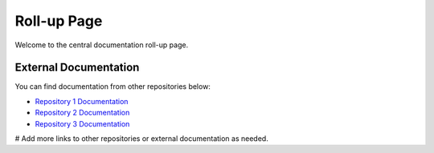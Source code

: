 Roll-up Page
============

Welcome to the central documentation roll-up page.

External Documentation
----------------------

You can find documentation from other repositories below:

* `Repository 1 Documentation <https://github.com/salt-extensions/saltext-azurerm/docs/_build/html/>`_
* `Repository 2 Documentation <https://github.com/salt-extensions/saltext-prometheus/docs/_build/html/>`_
* `Repository 3 Documentation <https://github.com/M3GH4NN/dummy-repo/docs/_build/html/>`_
# Add more links to other repositories or external documentation as needed.

